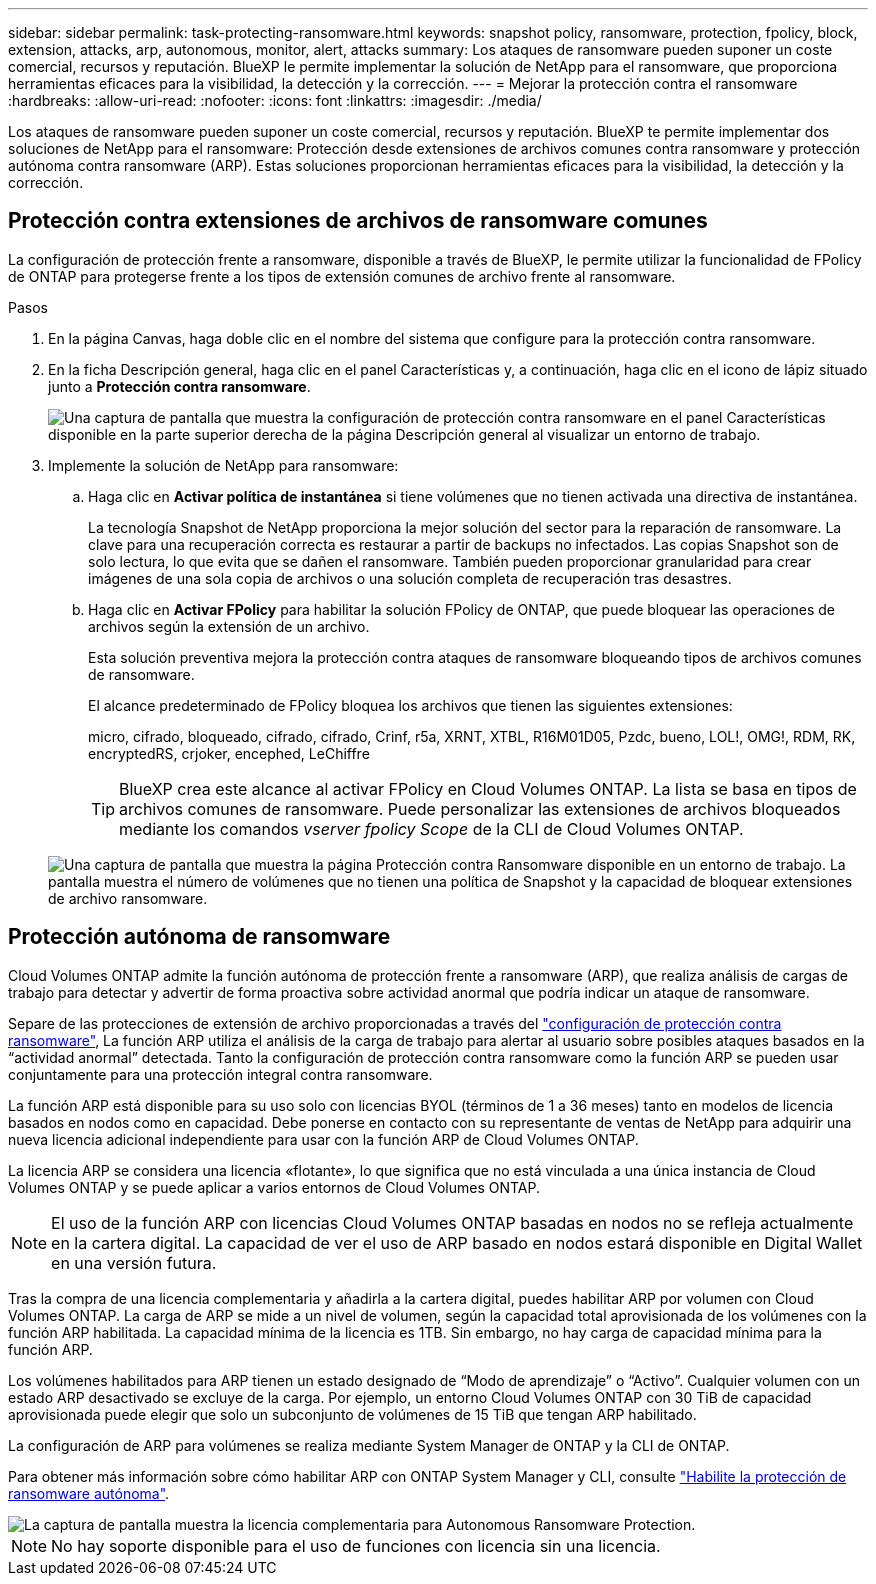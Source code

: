 ---
sidebar: sidebar 
permalink: task-protecting-ransomware.html 
keywords: snapshot policy, ransomware, protection, fpolicy, block, extension, attacks, arp, autonomous, monitor, alert, attacks 
summary: Los ataques de ransomware pueden suponer un coste comercial, recursos y reputación. BlueXP le permite implementar la solución de NetApp para el ransomware, que proporciona herramientas eficaces para la visibilidad, la detección y la corrección. 
---
= Mejorar la protección contra el ransomware
:hardbreaks:
:allow-uri-read: 
:nofooter: 
:icons: font
:linkattrs: 
:imagesdir: ./media/


[role="lead"]
Los ataques de ransomware pueden suponer un coste comercial, recursos y reputación. BlueXP te permite implementar dos soluciones de NetApp para el ransomware: Protección desde extensiones de archivos comunes contra ransomware y protección autónoma contra ransomware (ARP). Estas soluciones proporcionan herramientas eficaces para la visibilidad, la detección y la corrección.



== Protección contra extensiones de archivos de ransomware comunes

La configuración de protección frente a ransomware, disponible a través de BlueXP, le permite utilizar la funcionalidad de FPolicy de ONTAP para protegerse frente a los tipos de extensión comunes de archivo frente al ransomware.

.Pasos
. En la página Canvas, haga doble clic en el nombre del sistema que configure para la protección contra ransomware.
. En la ficha Descripción general, haga clic en el panel Características y, a continuación, haga clic en el icono de lápiz situado junto a *Protección contra ransomware*.
+
image::screenshot_features_ransomware.png[Una captura de pantalla que muestra la configuración de protección contra ransomware en el panel Características disponible en la parte superior derecha de la página Descripción general al visualizar un entorno de trabajo.]

. Implemente la solución de NetApp para ransomware:
+
.. Haga clic en *Activar política de instantánea* si tiene volúmenes que no tienen activada una directiva de instantánea.
+
La tecnología Snapshot de NetApp proporciona la mejor solución del sector para la reparación de ransomware. La clave para una recuperación correcta es restaurar a partir de backups no infectados. Las copias Snapshot son de solo lectura, lo que evita que se dañen el ransomware. También pueden proporcionar granularidad para crear imágenes de una sola copia de archivos o una solución completa de recuperación tras desastres.

.. Haga clic en *Activar FPolicy* para habilitar la solución FPolicy de ONTAP, que puede bloquear las operaciones de archivos según la extensión de un archivo.
+
Esta solución preventiva mejora la protección contra ataques de ransomware bloqueando tipos de archivos comunes de ransomware.

+
El alcance predeterminado de FPolicy bloquea los archivos que tienen las siguientes extensiones:

+
micro, cifrado, bloqueado, cifrado, cifrado, Crinf, r5a, XRNT, XTBL, R16M01D05, Pzdc, bueno, LOL!, OMG!, RDM, RK, encryptedRS, crjoker, encephed, LeChiffre

+

TIP: BlueXP crea este alcance al activar FPolicy en Cloud Volumes ONTAP. La lista se basa en tipos de archivos comunes de ransomware. Puede personalizar las extensiones de archivos bloqueados mediante los comandos _vserver fpolicy Scope_ de la CLI de Cloud Volumes ONTAP.

+
image:screenshot_ransomware_protection.gif["Una captura de pantalla que muestra la página Protección contra Ransomware disponible en un entorno de trabajo. La pantalla muestra el número de volúmenes que no tienen una política de Snapshot y la capacidad de bloquear extensiones de archivo ransomware."]







== Protección autónoma de ransomware

Cloud Volumes ONTAP admite la función autónoma de protección frente a ransomware (ARP), que realiza análisis de cargas de trabajo para detectar y advertir de forma proactiva sobre actividad anormal que podría indicar un ataque de ransomware.

Separe de las protecciones de extensión de archivo proporcionadas a través del https://docs.netapp.com/us-en/bluexp-cloud-volumes-ontap/task-protecting-ransomware.html#protection-from-common-ransomware-file-extensions["configuración de protección contra ransomware"], La función ARP utiliza el análisis de la carga de trabajo para alertar al usuario sobre posibles ataques basados en la “actividad anormal” detectada. Tanto la configuración de protección contra ransomware como la función ARP se pueden usar conjuntamente para una protección integral contra ransomware.

La función ARP está disponible para su uso solo con licencias BYOL (términos de 1 a 36 meses) tanto en modelos de licencia basados en nodos como en capacidad. Debe ponerse en contacto con su representante de ventas de NetApp para adquirir una nueva licencia adicional independiente para usar con la función ARP de Cloud Volumes ONTAP.

La licencia ARP se considera una licencia «flotante», lo que significa que no está vinculada a una única instancia de Cloud Volumes ONTAP y se puede aplicar a varios entornos de Cloud Volumes ONTAP.


NOTE: El uso de la función ARP con licencias Cloud Volumes ONTAP basadas en nodos no se refleja actualmente en la cartera digital. La capacidad de ver el uso de ARP basado en nodos estará disponible en Digital Wallet en una versión futura.

Tras la compra de una licencia complementaria y añadirla a la cartera digital, puedes habilitar ARP por volumen con Cloud Volumes ONTAP. La carga de ARP se mide a un nivel de volumen, según la capacidad total aprovisionada de los volúmenes con la función ARP habilitada. La capacidad mínima de la licencia es 1TB. Sin embargo, no hay carga de capacidad mínima para la función ARP.

Los volúmenes habilitados para ARP tienen un estado designado de “Modo de aprendizaje” o “Activo”. Cualquier volumen con un estado ARP desactivado se excluye de la carga. Por ejemplo, un entorno Cloud Volumes ONTAP con 30 TiB de capacidad aprovisionada puede elegir que solo un subconjunto de volúmenes de 15 TiB que tengan ARP habilitado.

La configuración de ARP para volúmenes se realiza mediante System Manager de ONTAP y la CLI de ONTAP.

Para obtener más información sobre cómo habilitar ARP con ONTAP System Manager y CLI, consulte https://docs.netapp.com/us-en/ontap/anti-ransomware/enable-task.html["Habilite la protección de ransomware autónoma"^].

image::screenshot_arp.png[La captura de pantalla muestra la licencia complementaria para Autonomous Ransomware Protection.]


NOTE: No hay soporte disponible para el uso de funciones con licencia sin una licencia.
